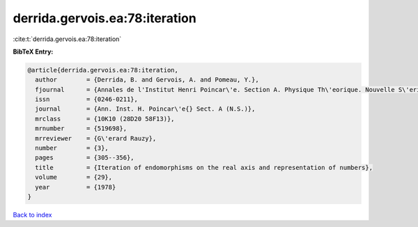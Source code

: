 derrida.gervois.ea:78:iteration
===============================

:cite:t:`derrida.gervois.ea:78:iteration`

**BibTeX Entry:**

.. code-block:: bibtex

   @article{derrida.gervois.ea:78:iteration,
     author        = {Derrida, B. and Gervois, A. and Pomeau, Y.},
     fjournal      = {Annales de l'Institut Henri Poincar\'e. Section A. Physique Th\'eorique. Nouvelle S\'erie},
     issn          = {0246-0211},
     journal       = {Ann. Inst. H. Poincar\'e{} Sect. A (N.S.)},
     mrclass       = {10K10 (28D20 58F13)},
     mrnumber      = {519698},
     mrreviewer    = {G\'erard Rauzy},
     number        = {3},
     pages         = {305--356},
     title         = {Iteration of endomorphisms on the real axis and representation of numbers},
     volume        = {29},
     year          = {1978}
   }

`Back to index <../By-Cite-Keys.html>`__
